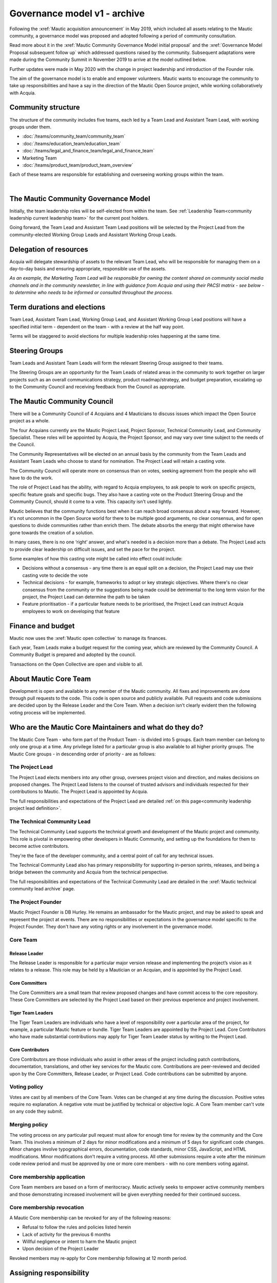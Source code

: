Governance model v1 - archive
#############################

.. vale off

Following the :xref:`Mautic acquisition announcement` in May 2019, which included all assets relating to the Mautic community, a governance model was proposed and adopted following a period of community consultation.

Read more about it in the :xref:`Mautic Community Governance Model initial proposal` and the :xref:`Governance Model Proposal subsequent follow up` which addressed questions raised by the community. Subsequent adaptations were made during the Community Summit in November 2019 to arrive at the model outlined below.

Further updates were made in May 2020 with the change in project leadership and introduction of the Founder role.

The aim of the governance model is to enable and empower volunteers. Mautic wants to encourage the community to take up responsibilities and have a say in the direction of the Mautic Open Source project, while working collaboratively with Acquia.

Community structure
*******************

The structure of the community includes five teams, each led by a Team Lead and Assistant Team Lead, with working groups under them.

* :doc:`/teams/community_team/community_team`
* :doc:`/teams/education_team/education_team`
* :doc:`/teams/legal_and_finance_team/legal_and_finance_team`
* Marketing Team
* :doc:`/teams/product_team/product_team_overview`

Each of these teams are responsible for establishing and overseeing working groups within the team.

.. image:: images/mautic_community_governance.png
    :alt: Governance model detailing teams, working groups, steering groups, and the community council
    :width: 600px
    :align: center

|

The Mautic Community Governance Model
*************************************

Initially, the team leadership roles will be self-elected from within the team. See :ref:`Leadership Team<community leadership current leadership team>` for the current post holders.

Going forward, the Team Lead and Assistant Team Lead positions will be selected by the Project Lead from the community-elected Working Group Leads and Assistant Working Group Leads.

Delegation of resources
***********************

Acquia will delegate stewardship of assets to the relevant Team Lead, who will be responsible for managing them on a day-to-day basis and ensuring appropriate, responsible use of the assets.  

*As an example, the Marketing Team Lead will be responsible for owning the content shared on community social media channels and in the community newsletter, in line with guidance from Acquia and using their PACSI matrix - see below - to determine who needs to be informed or consulted throughout the process.*

Term durations and elections
****************************

Team Lead, Assistant Team Lead, Working Group Lead, and Assistant Working Group Lead positions will have a specified initial term - dependent on the team - with a review at the half way point.

Terms will be staggered to avoid elections for multiple leadership roles happening at the same time.

Steering Groups
***************

Team Leads and Assistant Team Leads will form the relevant Steering Group assigned to their teams. 

The Steering Groups are an opportunity for the Team Leads of related areas in the community to work together on larger projects such as an overall communications strategy, product roadmap/strategy, and budget preparation, escalating up to the Community Council and receiving feedback from the Council as appropriate.

The Mautic Community Council
****************************

There will be a Community Council of 4 Acquians and 4 Mauticians to discuss issues which impact the Open Source project as a whole. 

The four Acquians currently are the Mautic Project Lead, Project Sponsor, Technical Community Lead, and Community Specialist. These roles will be appointed by Acquia, the Project Sponsor, and may vary over time subject to the needs of the Council. 

The Community Representatives will be elected on an annual basis by the community from the Team Leads and Assistant Team Leads who choose to stand for nomination. The Project Lead will retain a casting vote.

The Community Council will operate more on consensus than on votes, seeking agreement from the people who will have to do the work. 

The role of Project Lead has the ability, with regard to Acquia employees, to ask people to work on specific projects, specific feature goals and specific bugs. They also have a casting vote on the Product Steering Group and the Community Council, should it come to a vote. This capacity isn't used lightly. 

Mautic believes that the community functions best when it can reach broad consensus about a way forward. However, it's not uncommon in the Open Source world for there to be multiple good arguments, no clear consensus, and for open questions to divide communities rather than enrich them. The debate absorbs the energy that might otherwise have gone towards the creation of a solution. 

In many cases, there is no one ‘right’ answer, and what's needed is a decision more than a debate. The Project Lead acts to provide clear leadership on difficult issues, and set the pace for the project. 

Some examples of how this casting vote might be called into effect could include:

* Decisions without a consensus - any time there is an equal split on a decision, the Project Lead may use their casting vote to decide the vote
* Technical decisions - for example, frameworks to adopt or key strategic objectives. Where there's no clear consensus from the community or the suggestions being made could be detrimental to the long term vision for the project, the Project Lead can determine the path to be taken
* Feature prioritisation - if a particular feature needs to be prioritised, the Project Lead can instruct Acquia employees to work on developing that feature  

Finance and budget
******************

Mautic now uses the :xref:`Mautic open collective` to manage its finances.

Each year, Team Leads make a budget request for the coming year, which are reviewed by the Community Council. A Community Budget is prepared and adopted by the council.

Transactions on the Open Collective are open and visible to all.

About Mautic Core Team
**********************

Development is open and available to any member of the Mautic community. All fixes and improvements are done through pull requests to the code. This code is open source and publicly available. Pull requests and code submissions are decided upon by the Release Leader and the Core Team. When a decision isn't clearly evident then the following voting process will be implemented.

Who are the Mautic Core Maintainers and what do they do?
********************************************************

The Mautic Core Team - who form part of the Product Team - is divided into 5 groups. Each team member can belong to only one group at a time. Any privilege listed for a particular group is also available to all higher priority groups. The Mautic Core groups - in descending order of priority - are as follows:

The Project Lead
================

The Project Lead elects members into any other group, oversees project vision and direction, and makes decisions on proposed changes. The Project Lead listens to the counsel of trusted advisors and individuals respected for their contributions to Mautic. The Project Lead is appointed by Acquia.

The full responsibilities and expectations of the Project Lead are detailed :ref:`on this page<community leadership project lead definition>`.

The Technical Community Lead
============================

The Technical Community Lead supports the technical growth and development of the Mautic project and community. This role is pivotal in empowering other developers in Mautic Community, and setting up the foundations for them to become active contributors.

They're the face of the developer community, and a central point of call for any technical issues.

The Technical Community Lead also has primary responsibility for supporting in-person sprints, releases, and being a bridge between the community and Acquia from the technical perspective.

The full responsibilities and expectations of the Technical Community Lead are detailed in the :xref:`Mautic technical community lead archive` page.

The Project Founder
===================

Mautic Project Founder is DB Hurley. He remains an ambassador for the Mautic project, and may be asked to speak and represent the project at events. There are no responsibilities or expectations in the governance model specific to the Project Founder. They don't have any voting rights or any involvement in the governance model. 

Core Team
=========

Release Leader
--------------

The Release Leader is responsible for a particular major version release and implementing the project’s vision as it relates to a release. This role may be held by a Mautician or an Acquian, and is appointed by the Project Lead.

Core Committers
---------------

The Core Committers are a small team that review proposed changes and have commit access to the core repository. These Core Committers are selected by the Project Lead based on their previous experience and project involvement.

Tiger Team Leaders
------------------

The Tiger Team Leaders are individuals who have a level of responsibility over a particular area of the project, for example, a particular Mautic feature or bundle. Tiger Team Leaders are appointed by the Project Lead. Core Contributors who have made substantial contributions may apply for Tiger Team Leader status by writing to the Project Lead.

Core Contributors
-----------------

Core Contributors are those individuals who assist in other areas of the project including patch contributions, documentation, translations, and other key services for the Mautic core. Contributions are peer-reviewed and decided upon by the Core Committers, Release Leader, or Project Lead. Code contributions can be submitted by anyone.

Voting policy
=============

Votes are cast by all members of the Core Team. Votes can be changed at any time during the discussion. Positive votes require no explanation. A negative vote must be justified by technical or objective logic. A Core Team member can't vote on any code they submit.

Merging policy
==============

The voting process on any particular pull request must allow for enough time for review by the community and the Core Team. This involves a minimum of 2 days for minor modifications and a minimum of 5 days for significant code changes. Minor changes involve typographical errors, documentation, code standards, minor CSS, JavaScript, and HTML modifications. Minor modifications don't require a voting process. All other submissions require a vote after the minimum code review period and must be approved by one or more core members - with no core members voting against.

Core membership application
===========================

Core Team members are based on a form of meritocracy. Mautic actively seeks to empower active community members and those demonstrating increased involvement will be given everything needed for their continued success.

Core membership revocation
==========================

A Mautic Core membership can be revoked for any of the following reasons: 

* Refusal to follow the rules and policies listed herein 
* Lack of activity for the previous 6 months 
* Willful negligence or intent to harm the Mautic project 
* Upon decision of the Project Leader 

Revoked members may re-apply for Core membership following at 12 month period.

Assigning responsibility
************************

The following Responsibility Assignment Matrix illustrates how decisions might be made in different scenarios that might arise in the community.

While the most common format for such matrices is RACI (Responsible, Accountable, Consulted, Informed), Mautic has decided to adopt a variation used by the Drupal community called PACSI (Perform, Accountable, Control, Suggest, Informed), which more closely matches the collaborative nature of Mautic's culture.

Key
===

Perform - P
-----------

The roles that carry out the activity.

This is placed in the column of the roles that predominantly drive those changes, but this doesn’t preclude other roles from also carrying out work.

Accountable - A
---------------

The roles ultimately accountable for the correct and thorough completion of the task, and often the ones who delegate the work to the Performer - P.

Control - C
-----------

The roles that review the result of the activity - other than the Accountable - A. They have a right of veto and their advice is binding.

Suggest - S
-----------

The roles consulted for advice based on their expertise. They provide non-binding advice.

These are roles whose input via two-way communication is actively sought, though this does not preclude others from making suggestions.

Informed - I
------------

The roles that must be informed of the result of the activity.

Examples of PACSI matrices
==========================

Note that if a change includes multiple rows in this table, there will be multiple roles involved.

Below is an example of a matrix that might be used within the Product Team:

.. figure:: images/dev_pacsi.png
   :alt: Example Product Team PACSI
   :width: 600px
   :align: center

   \* The Project Lead may proactively make or override these decisions if they deem it necessary.

Each team would develop its own PACSI relating to their own area of stewardship, created in collaboration with Acquia via the Community Manager and Product Lead. 

As an example - provided to illustrate how this might work, rather than using factually correct responsibilities - the Marketing Team might develop the matrix below with examples of tasks that arise within their team, and clarity around who is responsible for making decisions, taking actions, etc.

.. image:: images/marketing_pacsi.png
    :alt: Example Marketing Team PACSI
    :width: 600px
    :align: center

|

This would be developed and revisited as the team grows and responsibilities are delegated to them.

And the Legal team’s might look like this:

.. image:: images/legal_pacsi.png
    :alt: Example Legal Team PACSI
    :width: 600px
    :align: center

|

Credits
*******

Inspiration and examples have been drawn from several Open Source projects and governance models in preparing this proposed model, including:

* :xref:`Drupal governance`
* :xref:`Ubuntu governance`
* :xref:`Joomla governance`

.. vale on